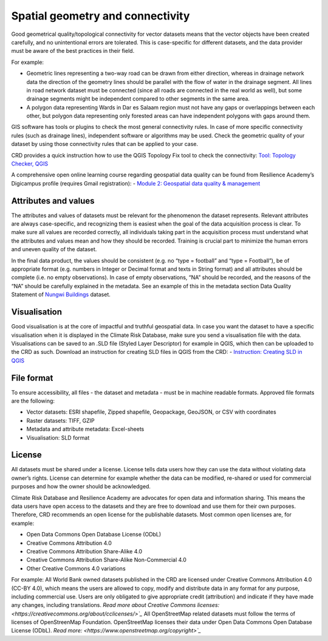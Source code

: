 =================================
Spatial geometry and connectivity
=================================

Good geometrical quality/topological connectivity for vector datasets means that the vector objects have been created carefully, and no unintentional errors are tolerated. This is case-specific for different datasets, and the data provider must be aware of the best practices in their field.

For example:

- Geometric lines representing a two-way road can be drawn from either direction, whereas in drainage network data the direction of the geometry lines should be parallel with the flow of water in the drainage segment. All lines in road network dataset must be connected (since all roads are connected in the real world as well), but some drainage segments might be independent compared to other segments in the same area.
- A polygon data representing Wards in Dar es Salaam region must not have any gaps or overlappings between each other, but polygon data representing only forested areas can have independent polygons with gaps around them.

GIS software has tools or plugins to check the most general connectivity rules. In case of more specific connectivity rules (such as drainage lines), independent software or algorithms may be used. Check the geometric quality of your dataset by using those connectivity rules that can be applied to your case.

CRD provides a quick instruction how to use the QGIS Topology Fix tool to check the connectivity:	`Tool: Topology Checker, QGIS <https://geonode.resilienceacademy.ac.tz/documents/150>`_

A comprehensive open online learning course regarding geospatial data quality can be found from Resilience Academy’s Digicampus profile (requires Gmail registration):
-	`Module 2: Geospatial data quality & management <https://digicampus.fi/course/view.php?id=493>`_

Attributes and values
^^^^^^^^^^^^^^^^^^^^^

The attributes and values of datasets must be relevant for the phenomenon the dataset represents. Relevant attributes are always case-specific, and recognizing them is easiest when the goal of the data acquisition process is clear. To make sure all values are recorded correctly, all individuals taking part in the acquisition process must understand what the attributes and values mean and how they should be recorded. Training is crucial part to minimize the human errors and uneven quality of the dataset.

In the final data product, the values should be consistent (e.g. no “type = football” and “type = Football”), be of appropriate format (e.g. numbers in Integer or Decimal format and texts in String format) and all attributes should be complete (i.e. no empty observations). In case of empty observations, “NA” should be recorded, and the reasons of the “NA” should be carefully explained in the metadata. See an example of this in the metadata section Data Quality Statement of `Nungwi Buildings <https://geonode.resilienceacademy.ac.tz/layers/geonode_data:geonode:nungwi_buildings>`_ dataset.

Visualisation
^^^^^^^^^^^^^

Good visualisation is at the core of impactful and truthful geospatial data. In case you want the dataset to have a specific visualisation when it is displayed in the Climate Risk Database, make sure you send a visualisation file with the data. Visualisations can be saved to an .SLD file (Styled Layer Descriptor) for example in QGIS, which then can be uploaded to the CRD as such.
Download an instruction for creating SLD files in QGIS from the CRD:
-	`Instruction: Creating SLD in QGIS <https://geonode.resilienceacademy.ac.tz/documents/135>`_

File format
^^^^^^^^^^^

To ensure accessibility, all files - the dataset and metadata - must be in machine readable formats. Approved file formats are the following:

- Vector datasets: ESRI shapefile, Zipped shapefile, Geopackage, GeoJSON, or CSV with coordinates
- Raster datasets: TIFF, GZIP
- Metadata and attribute metadata: Excel-sheets
- Visualisation: SLD format

License
^^^^^^^

All datasets must be shared under a license. License tells data users how they can use the data without violating data owner’s rights. License can determine for example whether the data can be modified, re-shared or used for commercial purposes and how the owner should be acknowledged.

Climate Risk Database and Resilience Academy are advocates for open data and information sharing. This means the data users have open access to the datasets and they are free to download and use them for their own purposes. Therefore, CRD recommends an open license for the publishable datasets. Most common open licenses are, for example:

- Open Data Commons Open Database License (ODbL)
- Creative Commons Attribution 4.0
- Creative Commons Attribution Share-Alike 4.0
- Creative Commons Attribution Share-Alike Non-Commercial 4.0
- Other Creative Commons 4.0 variations

For example: All World Bank owned datasets published in the CRD are licensed under Creative Commons Attribution 4.0 (CC-BY 4.0), which means the users are allowed to copy, modify and distribute data in any format for any purpose, including commercial use. Users are only obligated to give appropriate credit (attribution) and indicate if they have made any changes, including translations. `Read more about Creative Commons licenses: <https://creativecommons.org/about/cclicenses/>`_`
All OpenStreetMap related datasets must follow the terms of licenses of OpenStreenMap Foundation. OpenStreetMap licenses their data under Open Data Commons Open Database License (ODbL). `Read more: <https://www.openstreetmap.org/copyright>`_`
